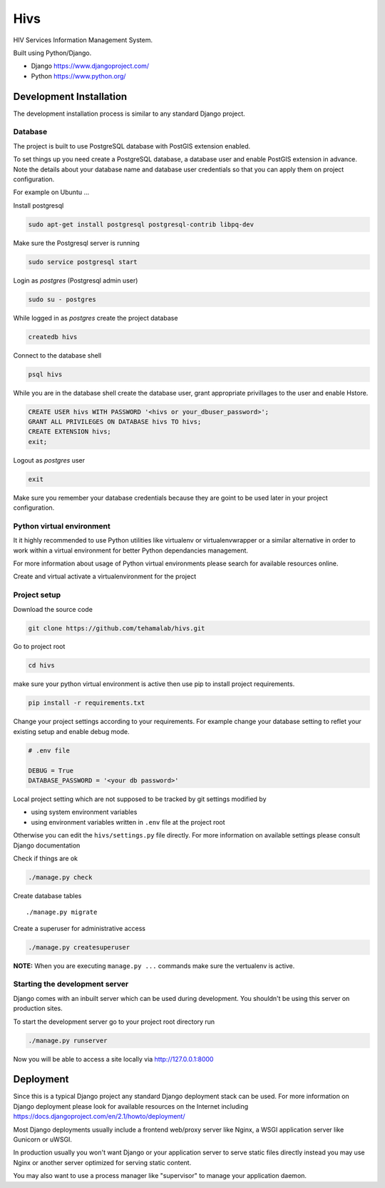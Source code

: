 ====
Hivs
====
HIV Services Information Management System.


Built using Python/Django.

- Django https://www.djangoproject.com/
- Python https://www.python.org/
 

Development Installation
=========================

The development installation process is similar to any standard Django project.

Database
--------
The project is built to use PostgreSQL database with PostGIS extension enabled.

To set things up you need create a PostgreSQL database, a database user and
enable PostGIS extension in advance. Note the details about your database name
and database user credentials so that you can apply them on project configuration.


For example on Ubuntu ...

Install postgresql

.. code:: bash

    sudo apt-get install postgresql postgresql-contrib libpq-dev

Make sure the Postgresql server is running

.. code:: bash

    sudo service postgresql start

Login as `postgres` (Postgresql admin user)

.. code:: bash

    sudo su - postgres

While logged in as `postgres` create the project database 

.. code:: bash

    createdb hivs

Connect to the database shell

.. code:: bash

    psql hivs

While you are in the database shell create the database user, grant appropriate privillages to the user and enable Hstore.

.. code:: bash

    CREATE USER hivs WITH PASSWORD '<hivs or your_dbuser_password>';
    GRANT ALL PRIVILEGES ON DATABASE hivs TO hivs;
    CREATE EXTENSION hivs;
    exit;

Logout as `postgres` user

.. code:: bash

    exit

Make sure you remember your database credentials because they are goint to be used later
in your project configuration.


Python virtual environment
--------------------------
It it highly recommended to use Python utilities like virtualenv or virtualenvwrapper
or a similar alternative in order to work within a virtual environment for better
Python dependancies management.

For more information about usage of Python virtual environments please search
for available resources online.

Create and virtual activate a virtualenvironment for the project


Project setup
-------------

Download the source code

.. code:: bash

    git clone https://github.com/tehamalab/hivs.git


Go to project root

.. code:: bash

    cd hivs


make sure your python virtual environment is active then use pip to install project requirements.

.. code:: bash

    pip install -r requirements.txt


Change your project settings according to your requirements.
For example change your database setting to reflet your existing setup and enable debug mode.

.. code:: bash

    # .env file

    DEBUG = True
    DATABASE_PASSWORD = '<your db password>'


Local project setting which are not supposed to be tracked by git settings modified by

- using system environment variables
- using environment variables written in ``.env`` file at the project root


Otherwise you can edit the ``hivs/settings.py`` file directly.
For more information on available settings please consult Django documentation

Check if things are ok

.. code:: bash

    ./manage.py check


Create database tables

::

    ./manage.py migrate


Create a superuser for administrative access

.. code:: bash

    ./manage.py createsuperuser


**NOTE:** When you are executing ``manage.py ...`` commands make sure the vertualenv is active.


Starting the development server
--------------------------------

Django comes with an inbuilt server which can be used during development.
You shouldn't be using this server on production sites.

To start the development server go to your project root directory run

.. code:: bash

    ./manage.py runserver


Now you will be able to access a site locally via http://127.0.0.1:8000


Deployment
==========

Since this is a typical Django project any standard Django deployment stack can be used.
For more information on Django deployment please look for available resources on the
Internet including https://docs.djangoproject.com/en/2.1/howto/deployment/

Most Django deployments usually include a frontend web/proxy server like Nginx,
a WSGI application server  like Gunicorn or uWSGI.

In production usually you won't want Django or your application server to serve static
files directly instead you may use Nginx or another server optimized for serving
static content.

You may also want to use a process manager like "supervisor" to manage your application daemon.
